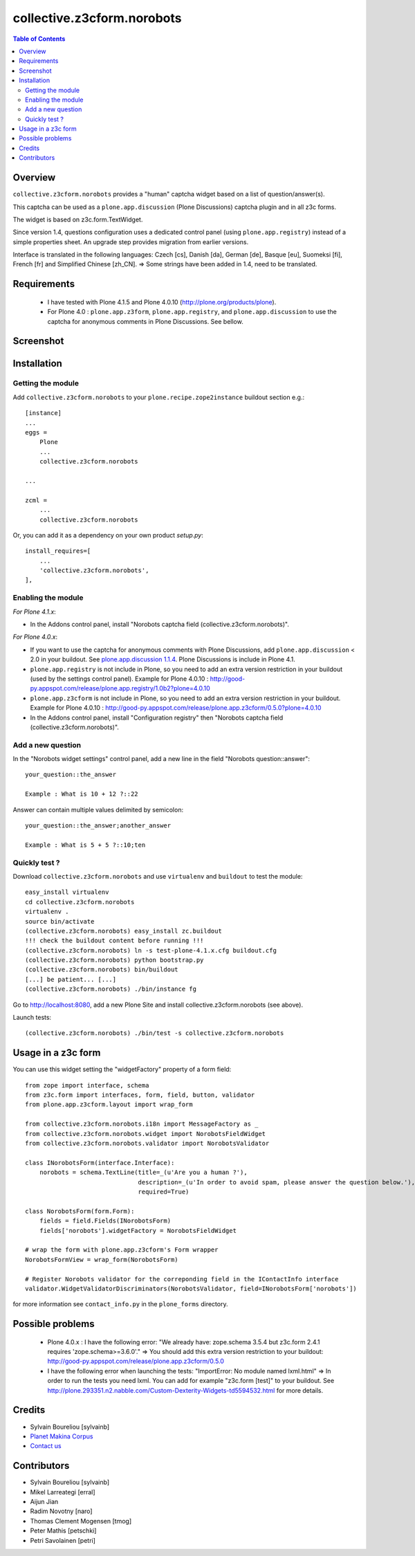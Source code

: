===============================================
collective.z3cform.norobots
===============================================

.. contents:: Table of Contents
   :depth: 2
   
Overview
--------

``collective.z3cform.norobots`` provides a "human" captcha widget based on a list of
question/answer(s).

This captcha can be used as a ``plone.app.discussion`` (Plone Discussions) captcha 
plugin and in all z3c forms.

The widget is based on z3c.form.TextWidget.

Since version 1.4, questions configuration uses a dedicated control panel (using ``plone.app.registry``)
instead of a simple properties sheet. An upgrade step provides migration from earlier versions.

Interface is translated in the following languages: Czech [cs], Danish [da], German [de],
Basque [eu], Suomeksi [fi], French [fr] and Simplified Chinese [zh_CN].
=> Some strings have been added in 1.4, need to be translated.

Requirements
------------

    * I have tested with Plone 4.1.5 and Plone 4.0.10 (http://plone.org/products/plone).
    
    * For Plone 4.0 : ``plone.app.z3form``, ``plone.app.registry``, and ``plone.app.discussion`` to 
      use the captcha for anonymous comments in Plone Discussions. See bellow.
    
Screenshot
------------

.. image:: https://github.com/sylvainb/collective.z3cform.norobots/raw/master/docs/collective-z3cform-norobots-screenshot.png
   :height: 324px
   :width: 499px
   :scale: 100 %
   :alt: Screenshot
   :align: center
   
Installation
------------

Getting the module
~~~~~~~~~~~~~~~~~~~~

Add ``collective.z3cform.norobots`` to your ``plone.recipe.zope2instance`` buildout section e.g.::

    [instance]
    ...
    eggs =
        Plone
        ...
        collective.z3cform.norobots
    
    ...

    zcml =
        ...
        collective.z3cform.norobots

Or, you can add it as a dependency on your own product *setup.py*::

    install_requires=[
        ...
        'collective.z3cform.norobots',
    ],

Enabling the module
~~~~~~~~~~~~~~~~~~~~

*For Plone 4.1.x*:

- In the Addons control panel, install "Norobots captcha field (collective.z3cform.norobots)".

*For Plone 4.0.x*: 

- If you want to use the captcha for anonymous comments with Plone Discussions, add ``plone.app.discussion`` < 2.0 in your buildout. 
  See `plone.app.discussion 1.1.4`_. Plone Discussions is include in Plone 4.1.

- ``plone.app.registry`` is not include in Plone, so you need to add an extra version restriction in your buildout (used by the settings control panel). 
  Example for Plone 4.0.10 : http://good-py.appspot.com/release/plone.app.registry/1.0b2?plone=4.0.10 

- ``plone.app.z3cform`` is not include in Plone, so you need to add an extra version restriction in your buildout. 
  Example for Plone 4.0.10 : http://good-py.appspot.com/release/plone.app.z3cform/0.5.0?plone=4.0.10

- In the Addons control panel, install "Configuration registry" then "Norobots captcha field (collective.z3cform.norobots)".

Add a new question
~~~~~~~~~~~~~~~~~~~~

In the "Norobots widget settings" control panel, add a new line in the field "Norobots question::answer":
::

   your_question::the_answer 
   
   Example : What is 10 + 12 ?::22
   
Answer can contain multiple values delimited by semicolon:
::

   your_question::the_answer;another_answer
   
   Example : What is 5 + 5 ?::10;ten

Quickly test ?
~~~~~~~~~~~~~~~~~~~~

Download ``collective.z3cform.norobots`` and use ``virtualenv`` and ``buildout`` to test the module::

	easy_install virtualenv
	cd collective.z3cform.norobots
	virtualenv .
	source bin/activate
	(collective.z3cform.norobots) easy_install zc.buildout 
	!!! check the buildout content before running !!!
	(collective.z3cform.norobots) ln -s test-plone-4.1.x.cfg buildout.cfg 
	(collective.z3cform.norobots) python bootstrap.py
	(collective.z3cform.norobots) bin/buildout
	[...] be patient... [...]
	(collective.z3cform.norobots) ./bin/instance fg

Go to http://localhost:8080, add a new Plone Site and install collective.z3cform.norobots (see above).

Launch tests::

	(collective.z3cform.norobots) ./bin/test -s collective.z3cform.norobots
	
Usage in a z3c form
-------------------

You can use this widget setting the "widgetFactory" property of a form field:
::

        from zope import interface, schema
        from z3c.form import interfaces, form, field, button, validator
        from plone.app.z3cform.layout import wrap_form

        from collective.z3cform.norobots.i18n import MessageFactory as _
        from collective.z3cform.norobots.widget import NorobotsFieldWidget
        from collective.z3cform.norobots.validator import NorobotsValidator

        class INorobotsForm(interface.Interface):
            norobots = schema.TextLine(title=_(u'Are you a human ?'),
                                       description=_(u'In order to avoid spam, please answer the question below.'),
                                       required=True)

        class NorobotsForm(form.Form):
            fields = field.Fields(INorobotsForm)
            fields['norobots'].widgetFactory = NorobotsFieldWidget

        # wrap the form with plone.app.z3cform's Form wrapper
        NorobotsFormView = wrap_form(NorobotsForm)

        # Register Norobots validator for the correponding field in the IContactInfo interface
        validator.WidgetValidatorDiscriminators(NorobotsValidator, field=INorobotsForm['norobots'])

for more information see ``contact_info.py`` in the ``plone_forms`` directory.

Possible problems
-----------------

  * Plone 4.0.x : I have the following error: "We already have: zope.schema 3.5.4 but z3c.form 2.4.1 requires 'zope.schema>=3.6.0'."
    => You should add this extra version restriction to your buildout: http://good-py.appspot.com/release/plone.app.z3cform/0.5.0

  * I have the following error when launching the tests: "ImportError: No module named lxml.html"
    => In order to run the tests you need lxml. You can add for example 
    "z3c.form [test]" to your buildout. See http://plone.293351.n2.nabble.com/Custom-Dexterity-Widgets-td5594532.html for more details.

Credits
-----------------
|makinacom|_

* Sylvain Boureliou [sylvainb]
* `Planet Makina Corpus <http://www.makina-corpus.org>`_
* `Contact us <mailto:python@makina-corpus.org>`_

Contributors
-----------------
* Sylvain Boureliou [sylvainb]
* Mikel Larreategi [erral]
* Aijun Jian
* Radim Novotny [naro]
* Thomas Clement Mogensen [tmog]
* Peter Mathis [petschki]
* Petri Savolainen [petri]


.. |makinacom| image:: http://depot.makina-corpus.org/public/logo.gif
.. _makinacom:  http://www.makina-corpus.com
.. _`plone.app.discussion 1.1.4`: http://pypi.python.org/pypi/plone.app.discussion/1.1.4